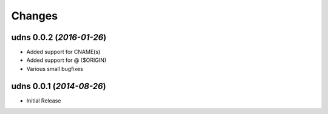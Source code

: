 Changes
-------


udns 0.0.2 (*2016-01-26*)
.........................

- Added support for CNAME(s)
- Added support for @ ($ORIGIN)
- Various small bugfixes

udns 0.0.1 (*2014-08-26*)
.........................

- Initial Release
